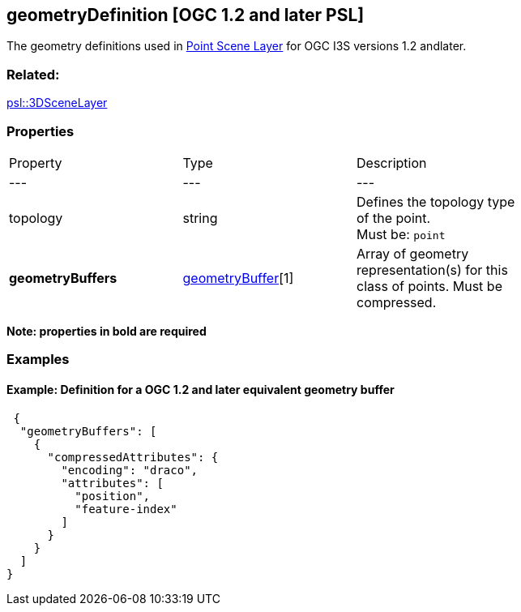== geometryDefinition [OGC 1.2 and later PSL]

The geometry definitions used in link:Point_ReadMe.adoc[Point Scene Layer] for OGC I3S versions 1.2 andlater.

=== Related:

link:3DSceneLayer.psl.adoc[psl::3DSceneLayer]

=== Properties

|===
| Property | Type | Description |
| --- | --- | --- |
| topology | string | Defines the topology type of the point. +
Must be: `point` |
| **geometryBuffers** | link:geometryBuffer.psl.adoc[geometryBuffer][1] | Array of geometry representation(s) for this class of points.  Must be compressed. |
|===

*Note: properties in **bold** are required*

=== Examples 

==== Example: Definition for a OGC 1.2 and later equivalent geometry buffer 

```json
 {
  "geometryBuffers": [
    {
      "compressedAttributes": {
        "encoding": "draco",
        "attributes": [
          "position",
          "feature-index"
        ]
      }
    }
  ]
} 
```

